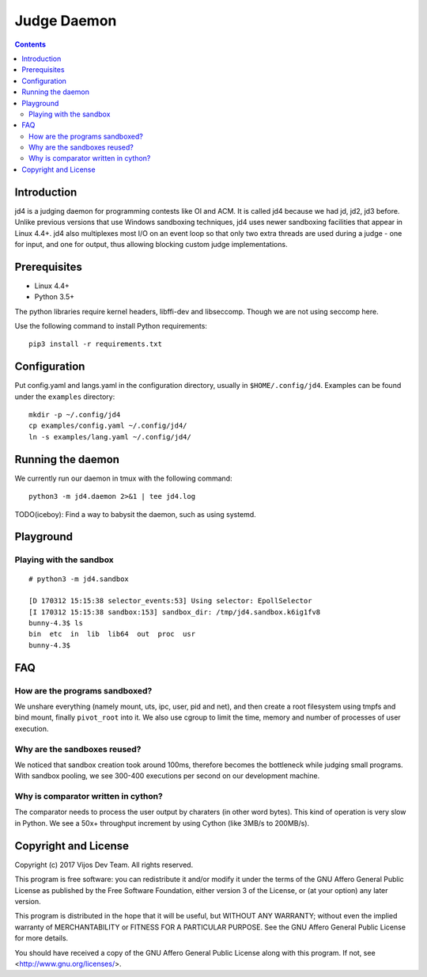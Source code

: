 Judge Daemon
============

.. contents::

Introduction
------------

jd4 is a judging daemon for programming contests like OI and ACM. It is called
jd4 because we had jd, jd2, jd3 before. Unlike previous versions that use
Windows sandboxing techniques, jd4 uses newer sandboxing facilities that
appear in Linux 4.4+. jd4 also multiplexes most I/O on an event loop so that
only two extra threads are used during a judge - one for input, and one for
output, thus allowing blocking custom judge implementations.

Prerequisites
-------------

- Linux 4.4+
- Python 3.5+

The python libraries require kernel headers, libffi-dev and libseccomp. Though
we are not using seccomp here.

Use the following command to install Python requirements::

    pip3 install -r requirements.txt

Configuration
-------------

Put config.yaml and langs.yaml in the configuration directory, usually in
``$HOME/.config/jd4``. Examples can be found under the ``examples`` directory::

    mkdir -p ~/.config/jd4
    cp examples/config.yaml ~/.config/jd4/
    ln -s examples/lang.yaml ~/.config/jd4/

Running the daemon
------------------

We currently run our daemon in tmux with the following command::

    python3 -m jd4.daemon 2>&1 | tee jd4.log

TODO(iceboy): Find a way to babysit the daemon, such as using systemd.

Playground
----------

Playing with the sandbox
^^^^^^^^^^^^^^^^^^^^^^^^

::

    # python3 -m jd4.sandbox

    [D 170312 15:15:38 selector_events:53] Using selector: EpollSelector
    [I 170312 15:15:38 sandbox:153] sandbox_dir: /tmp/jd4.sandbox.k6ig1fv8
    bunny-4.3$ ls
    bin  etc  in  lib  lib64  out  proc  usr
    bunny-4.3$

FAQ
---

How are the programs sandboxed?
^^^^^^^^^^^^^^^^^^^^^^^^^^^^^^^

We unshare everything (namely mount, uts, ipc, user, pid and net), and then
create a root filesystem using tmpfs and bind mount, finally ``pivot_root``
into it. We also use cgroup to limit the time, memory and number of processes
of user execution.

Why are the sandboxes reused?
^^^^^^^^^^^^^^^^^^^^^^^^^^^^^

We noticed that sandbox creation took around 100ms, therefore becomes the
bottleneck while judging small programs. With sandbox pooling, we see 300-400
executions per second on our development machine.

Why is comparator written in cython?
^^^^^^^^^^^^^^^^^^^^^^^^^^^^^^^^^^^^

The comparator needs to process the user output by charaters (in other word
bytes). This kind of operation is very slow in Python. We see a 50x+
throughput increment by using Cython (like 3MB/s to 200MB/s).

Copyright and License
---------------------

Copyright (c) 2017 Vijos Dev Team.  All rights reserved.

This program is free software: you can redistribute it and/or modify
it under the terms of the GNU Affero General Public License as
published by the Free Software Foundation, either version 3 of the
License, or (at your option) any later version.

This program is distributed in the hope that it will be useful,
but WITHOUT ANY WARRANTY; without even the implied warranty of
MERCHANTABILITY or FITNESS FOR A PARTICULAR PURPOSE.  See the
GNU Affero General Public License for more details.

You should have received a copy of the GNU Affero General Public License
along with this program.  If not, see <http://www.gnu.org/licenses/>.
